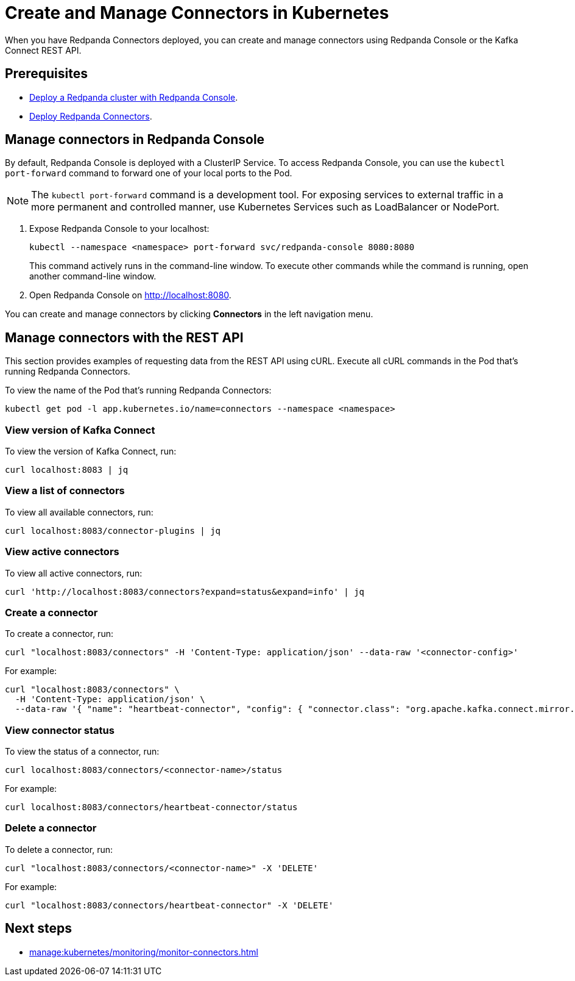 = Create and Manage Connectors in Kubernetes
:description: Learn how to create and manage connectors using Redpanda Console or the Kafka Connect REST API.

When you have Redpanda Connectors deployed, you can create and manage connectors using Redpanda Console or the Kafka Connect REST API.

== Prerequisites

- xref:deploy:deployment-option/self-hosted/kubernetes/kubernetes-deploy.adoc[Deploy a Redpanda cluster with Redpanda Console].
- xref:deploy:deployment-option/self-hosted/kubernetes/k-deploy-connectors.adoc[Deploy Redpanda Connectors].

== Manage connectors in Redpanda Console

By default, Redpanda Console is deployed with a ClusterIP Service. To access Redpanda Console, you can use the `kubectl port-forward` command to forward one of your local ports to the Pod.

NOTE: The `kubectl port-forward` command is a development tool. For exposing services to external traffic in a more permanent and controlled manner, use Kubernetes Services such as LoadBalancer or NodePort.

. Expose Redpanda Console to your localhost:
+
[,bash]
----
kubectl --namespace <namespace> port-forward svc/redpanda-console 8080:8080
----
+
This command actively runs in the command-line window. To execute other commands while the command is running, open another command-line window.

. Open Redpanda Console on http://localhost:8080.

You can create and manage connectors by clicking *Connectors* in the left navigation menu.

== Manage connectors with the REST API

This section provides examples of requesting data from the REST API using cURL. Execute all cURL commands in the Pod that's running Redpanda Connectors.

To view the name of the Pod that's running Redpanda Connectors:

[,bash]
----
kubectl get pod -l app.kubernetes.io/name=connectors --namespace <namespace>
----

=== View version of Kafka Connect

To view the version of Kafka Connect, run:

```bash
curl localhost:8083 | jq
```

=== View a list of connectors

To view all available connectors, run:

```bash
curl localhost:8083/connector-plugins | jq
```

=== View active connectors

To view all active connectors, run:

```bash
curl 'http://localhost:8083/connectors?expand=status&expand=info' | jq
```

=== Create a connector

To create a connector, run:

```bash
curl "localhost:8083/connectors" -H 'Content-Type: application/json' --data-raw '<connector-config>'
```

For example:

```bash
curl "localhost:8083/connectors" \
  -H 'Content-Type: application/json' \
  --data-raw '{ "name": "heartbeat-connector", "config": { "connector.class": "org.apache.kafka.connect.mirror.MirrorHeartbeatConnector", "heartbeats.topic.replication.factor": "1", "replication.factor": "1", "source.cluster.alias": "source", "source.cluster.bootstrap.servers": "redpanda:29092", "target.cluster.bootstrap.servers": "redpanda:29092"}}'
```

=== View connector status

To view the status of a connector, run:

```bash
curl localhost:8083/connectors/<connector-name>/status
```

For example:

```bash
curl localhost:8083/connectors/heartbeat-connector/status
```

=== Delete a connector

To delete a connector, run:

```bash
curl "localhost:8083/connectors/<connector-name>" -X 'DELETE'
```

For example:

```bash
curl "localhost:8083/connectors/heartbeat-connector" -X 'DELETE'
```

== Next steps

- xref:manage:kubernetes/monitoring/monitor-connectors.adoc[]